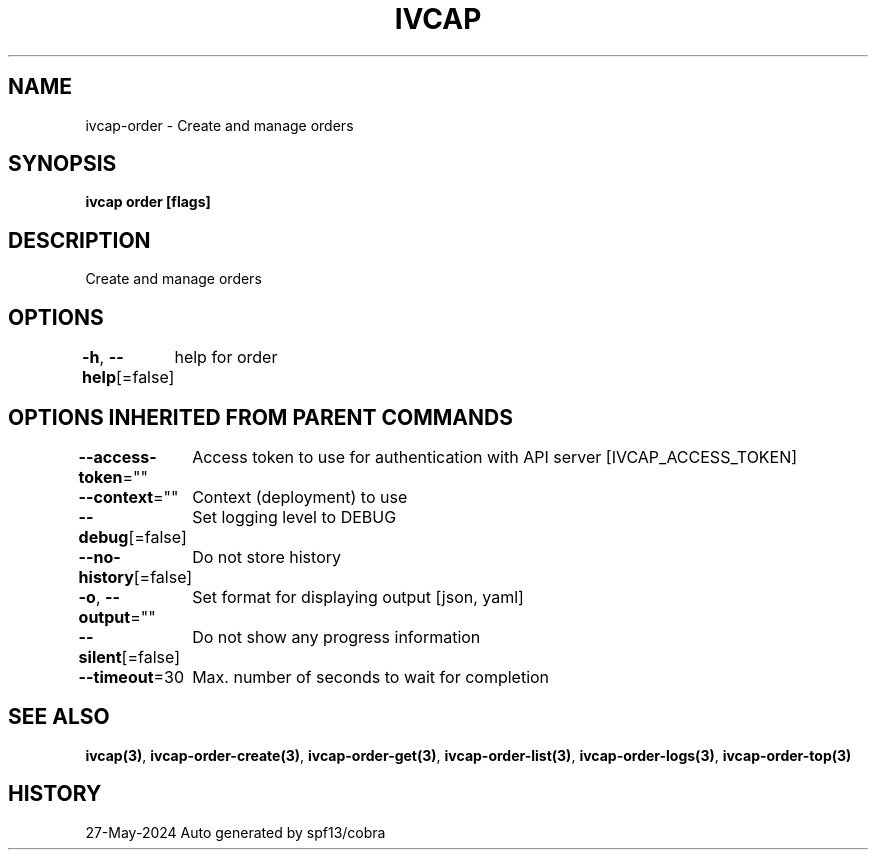 .nh
.TH "IVCAP" "3" "May 2024" "Auto generated by spf13/cobra" ""

.SH NAME
.PP
ivcap-order - Create and manage orders


.SH SYNOPSIS
.PP
\fBivcap order [flags]\fP


.SH DESCRIPTION
.PP
Create and manage orders


.SH OPTIONS
.PP
\fB-h\fP, \fB--help\fP[=false]
	help for order


.SH OPTIONS INHERITED FROM PARENT COMMANDS
.PP
\fB--access-token\fP=""
	Access token to use for authentication with API server [IVCAP_ACCESS_TOKEN]

.PP
\fB--context\fP=""
	Context (deployment) to use

.PP
\fB--debug\fP[=false]
	Set logging level to DEBUG

.PP
\fB--no-history\fP[=false]
	Do not store history

.PP
\fB-o\fP, \fB--output\fP=""
	Set format for displaying output [json, yaml]

.PP
\fB--silent\fP[=false]
	Do not show any progress information

.PP
\fB--timeout\fP=30
	Max. number of seconds to wait for completion


.SH SEE ALSO
.PP
\fBivcap(3)\fP, \fBivcap-order-create(3)\fP, \fBivcap-order-get(3)\fP, \fBivcap-order-list(3)\fP, \fBivcap-order-logs(3)\fP, \fBivcap-order-top(3)\fP


.SH HISTORY
.PP
27-May-2024 Auto generated by spf13/cobra
